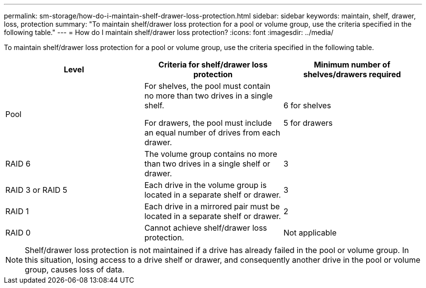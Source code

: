 ---
permalink: sm-storage/how-do-i-maintain-shelf-drawer-loss-protection.html
sidebar: sidebar
keywords: maintain, shelf, drawer, loss, protection
summary: "To maintain shelf/drawer loss protection for a pool or volume group, use the criteria specified in the following table."
---
= How do I maintain shelf/drawer loss protection?
:icons: font
:imagesdir: ../media/

[.lead]
To maintain shelf/drawer loss protection for a pool or volume group, use the criteria specified in the following table.

[cols="3*",options="header"]
|===
| Level| Criteria for shelf/drawer loss protection| Minimum number of shelves/drawers required
a|
Pool

a|
For shelves, the pool must contain no more than two drives in a single shelf.

For drawers, the pool must include an equal number of drives from each drawer.

a|
6 for shelves

5 for drawers

a|
RAID 6

a|
The volume group contains no more than two drives in a single shelf or drawer.

a|
3

a|
RAID 3 or RAID 5

a|
Each drive in the volume group is located in a separate shelf or drawer.

a|
3

a|
RAID 1

a|
Each drive in a mirrored pair must be located in a separate shelf or drawer.

a|
2

a|
RAID 0

a|
Cannot achieve shelf/drawer loss protection.

a|
Not applicable

|===

[NOTE]
====
Shelf/drawer loss protection is not maintained if a drive has already failed in the pool or volume group. In this situation, losing access to a drive shelf or drawer, and consequently another drive in the pool or volume group, causes loss of data.
====
